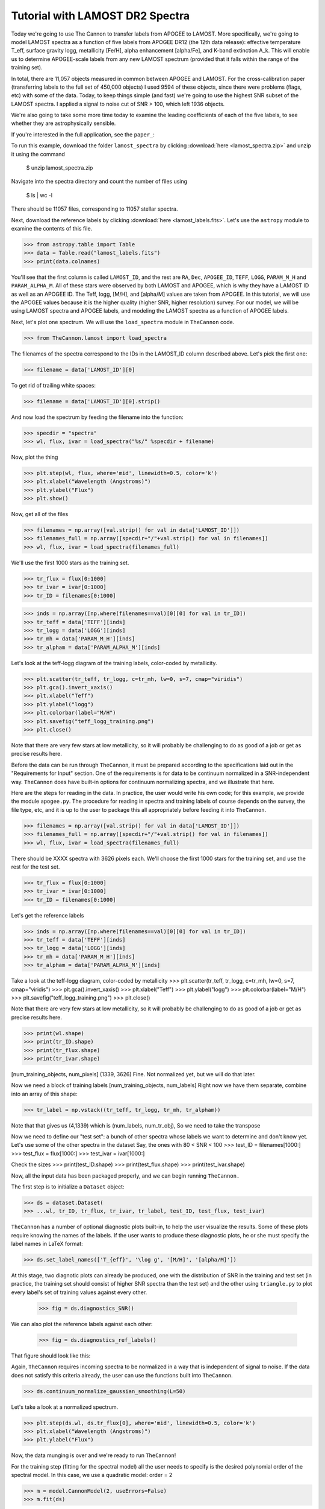 .. _lamost_tutorial:

*********************************
Tutorial with LAMOST DR2 Spectra
*********************************

Today we're going to use The Cannon to transfer labels from APOGEE to LAMOST. 
More specifically, we're going to model LAMOST spectra as a function of 
five labels from APOGEE DR12 (the 12th data release): 
effective temperature T_eff, surface gravity logg, metallicity [Fe/H], 
alpha enhancement [alpha/Fe], and K-band extinction A_k. 
This will enable us to determine APOGEE-scale labels from any new 
LAMOST spectrum (provided that it falls within the range of the training set).

In total, there are 11,057 objects measured in common between APOGEE and LAMOST.
For the cross-calibration paper 
(transferring labels to the full set of 450,000 objects)
I used 9594 of these objects, since there were problems 
(flags, etc) with some of the data.
Today, to keep things simple (and fast) 
we're going to use the highest SNR subset of the LAMOST spectra.
I applied a signal to noise cut of SNR > 100, which left 1936 objects.

We're also going to take some more time today to examine the leading coefficients of each of the five labels, to see whether they are astrophysically sensible.

If you're interested in the full application, see the ``paper_``:

To run this example, download the folder ``lamost_spectra`` by clicking 
:download:`here <lamost_spectra.zip>`
and unzip it using the command

    $ unzip lamost_spectra.zip

Navigate into the spectra directory and count the number of files using

    $ ls | wc -l

There should be 11057 files, corresponding to 11057 stellar spectra.

Next, download the reference labels by clicking :download:`here <lamost_labels.fits>`.
Let's use the ``astropy`` module to examine the contents of this file.

>>> from astropy.table import Table
>>> data = Table.read("lamost_labels.fits")
>>> print(data.colnames)

You'll see that the first column is called ``LAMOST_ID``,
and the rest are ``RA``, ``Dec``, ``APOGEE_ID``,
``TEFF``, ``LOGG``, ``PARAM_M_H`` and ``PARAM_ALPHA_M``.
All of these stars were observed by both LAMOST and APOGEE,
which is why they have a LAMOST ID as well as an APOGEE ID.
The Teff, logg, [M/H], and [alpha/M] values are taken from
APOGEE. In this tutorial, we will use the APOGEE values because
it is the higher quality (higher SNR, higher resolution) survey.
For our model, we will be using LAMOST spectra and APOGEE labels,
and modeling the LAMOST spectra as a function of APOGEE labels.

Next, let's plot one spectrum. We will use the ``load_spectra``
module in ``TheCannon`` code.

>>> from TheCannon.lamost import load_spectra

The filenames of the spectra correspond to the IDs in the LAMOST_ID column
described above. Let's pick the first one:

>>> filename = data['LAMOST_ID'][0]

To get rid of trailing white spaces:

>>> filename = data['LAMOST_ID'][0].strip()

And now load the spectrum by feeding the filename into the function:

>>> specdir = "spectra"
>>> wl, flux, ivar = load_spectra("%s/" %specdir + filename)

Now, plot the thing

>>> plt.step(wl, flux, where='mid', linewidth=0.5, color='k')
>>> plt.xlabel("Wavelength (Angstroms)")
>>> plt.ylabel("Flux")
>>> plt.show()

Now, get all of the files

>>> filenames = np.array([val.strip() for val in data['LAMOST_ID']])
>>> filenames_full = np.array([specdir+"/"+val.strip() for val in filenames])
>>> wl, flux, ivar = load_spectra(filenames_full)

We'll use the first 1000 stars as the training set.

>>> tr_flux = flux[0:1000]
>>> tr_ivar = ivar[0:1000]
>>> tr_ID = filenames[0:1000]

>>> inds = np.array([np.where(filenames==val)[0][0] for val in tr_ID])
>>> tr_teff = data['TEFF'][inds]
>>> tr_logg = data['LOGG'][inds]
>>> tr_mh = data['PARAM_M_H'][inds]
>>> tr_alpham = data['PARAM_ALPHA_M'][inds]

Let's look at the teff-logg diagram of the training labels,
color-coded by metallicity.

>>> plt.scatter(tr_teff, tr_logg, c=tr_mh, lw=0, s=7, cmap="viridis")
>>> plt.gca().invert_xaxis()
>>> plt.xlabel("Teff")
>>> plt.ylabel("logg")
>>> plt.colorbar(label="M/H")
>>> plt.savefig("teff_logg_training.png")
>>> plt.close()

Note that there are very few stars at low metallicity,
so it will probably be challenging to do as good of a job
or get as precise results here.

Before the data can be run through ``TheCannon``, it must be prepared
according to the specifications laid out in the "Requirements for Input"
section. One of the requirements is for data to be continuum normalized
in a SNR-independent way. ``TheCannon`` does have built-in 
options for continuum normalizing spectra, and we illustrate that here.

Here are the steps for reading in the data. In practice, the user would
write his own code; for this example, we provide the module ``apogee.py``. 
The procedure for reading in spectra and training labels of course depends on
the survey, the file type, etc, and it is up to the user to package this
all appropriately before feeding it into ``TheCannon``.

>>> filenames = np.array([val.strip() for val in data['LAMOST_ID']])
>>> filenames_full = np.array([specdir+"/"+val.strip() for val in filenames])
>>> wl, flux, ivar = load_spectra(filenames_full)

There should be XXXX spectra with 3626 pixels each. 
We'll choose the first 1000 stars for the training set, 
and use the rest for the test set.

>>> tr_flux = flux[0:1000]
>>> tr_ivar = ivar[0:1000]
>>> tr_ID = filenames[0:1000]

Let's get the reference labels

>>> inds = np.array([np.where(filenames==val)[0][0] for val in tr_ID])
>>> tr_teff = data['TEFF'][inds]
>>> tr_logg = data['LOGG'][inds]
>>> tr_mh = data['PARAM_M_H'][inds]
>>> tr_alpham = data['PARAM_ALPHA_M'][inds]

Take a look at the teff-logg diagram, color-coded by metallicity
>>> plt.scatter(tr_teff, tr_logg, c=tr_mh, lw=0, s=7, cmap="viridis")
>>> plt.gca().invert_xaxis()
>>> plt.xlabel("Teff")
>>> plt.ylabel("logg")
>>> plt.colorbar(label="M/H")
>>> plt.savefig("teff_logg_training.png")
>>> plt.close()

Note that there are very few stars at low metallicity,
so it will probably be challenging to do as good of a job
or get as precise results here.

>>> print(wl.shape)
>>> print(tr_ID.shape)
>>> print(tr_flux.shape)
>>> print(tr_ivar.shape)

[num_training_objects, num_pixels]
(1339, 3626)
Fine. Not normalized yet, but we will do that later.

Now we need a block of training labels
[num_training_objects, num_labels]
Right now we have them separate, combine into an array of this shape:

>>> tr_label = np.vstack((tr_teff, tr_logg, tr_mh, tr_alpham))

Note that that gives us (4,1339) which is (num_labels, num_tr_obj),
So we need to take the transpose

Now we need to define our "test set": a bunch of other
spectra whose labels we want to determine and don't know yet.
Let's use some of the other spectra in the dataset
Say, the ones with 80 < SNR < 100
>>> test_ID = filenames[1000:]
>>> test_flux = flux[1000:]
>>> test_ivar = ivar[1000:]

Check the sizes
>>> print(test_ID.shape)
>>> print(test_flux.shape)
>>> print(test_ivar.shape)


Now, all the input data has been packaged properly, and we can begin running
``TheCannon.``

The first step is to initialize a ``Dataset`` object:

>>> ds = dataset.Dataset(
>>> ...wl, tr_ID, tr_flux, tr_ivar, tr_label, test_ID, test_flux, test_ivar)

``TheCannon`` has a number of optional diagnostic plots built-in, to help the
user visualize the results. Some of these plots require knowing the names
of the labels. If the user wants to produce these diagnostic plots, he or
she must specify the label names in LaTeX format: 

>>> ds.set_label_names(['T_{eff}', '\log g', '[M/H]', '[alpha/M]'])

At this stage, two diagnotic plots can already be produced, 
one with the distribution
of SNR in the training and test set (in practice, the training set 
should consist of higher SNR spectra than the test set) 
and the other using ``triangle.py`` to plot
every label's set of training values against every other.  

    >>> fig = ds.diagnostics_SNR()

.. image:: images/SNRdist.png

We can also plot the reference labels against each other:

    >>> fig = ds.diagnostics_ref_labels()

That figure should look like this:

.. image:: images/ref_labels.png

Again, ``TheCannon`` requires incoming spectra to be normalized
in a way that is independent of signal to noise. If the data does not satisfy
this criteria already, the user can use the 
functions built into ``TheCannon``. 

>>> ds.continuum_normalize_gaussian_smoothing(L=50)

Let's take a look at a normalized spectrum.

>>> plt.step(ds.wl, ds.tr_flux[0], where='mid', linewidth=0.5, color='k')
>>> plt.xlabel("Wavelength (Angstroms)")
>>> plt.ylabel("Flux")

.. image:: images/norm_spec.png

Now, the data munging is over and we're ready to run ``TheCannon``!

For the training step (fitting for the spectral model) all the user needs to 
specify is the desired polynomial order of the spectral model. 
In this case, we use a quadratic model: order = 2

>>> m = model.CannonModel(2, useErrors=False) 
>>> m.fit(ds) 

At this stage, more optional diagnostic plots can be produced to examine
the spectral model:

>>> m.diagnostics_leading_coeffs(ds)

The second is a plot of the leading coefficients and scatter of the model
as a function of wavelength

.. image:: images/leading_coeffs.png

If the model fitting worked, then we can proceed to the test step. This 
command automatically updates the dataset with the fitted-for test labels,
and returns the corresponding covariance matrix.

>>> starting_guess = np.mean(ds.tr_label,axis=0)-m.pivots
>>> errs, chisq = m.infer_labels(ds, starting_guess)

You can access the new labels as follows:

>>> test_labels = ds.test_label_vals

A set of diagnostic output:

>>> ds.diagnostics_survey_labels()

The second generates a triangle plot of the survey (Cannon) labels,
shown below.

.. image:: images/survey_labels.png

Now we can compare the "real" values to the Cannon values, for the test objects.

>>> inds = np.array([np.where(filenames==val)[0][0] for val in ds.test_ID])
>>> test_teff = data['TEFF'][inds]
>>> test_logg = data['LOGG'][inds]
>>> test_mh = data['PARAM_M_H'][inds]
>>> test_alpham = data['PARAM_ALPHA_M'][inds]
>>> test_label = np.vstack((test_teff, test_logg, test_mh, test_alpham)).T
>>> ds.tr_label = test_label

>>> ds.diagnostics_1to1()

.. image:: images/1to1_label_0.png

.. image:: images/1to1_label_1.png

.. image:: images/1to1_label_2.png

.. _Ho et al. 2016: https://arxiv.org/abs/1602.00303


